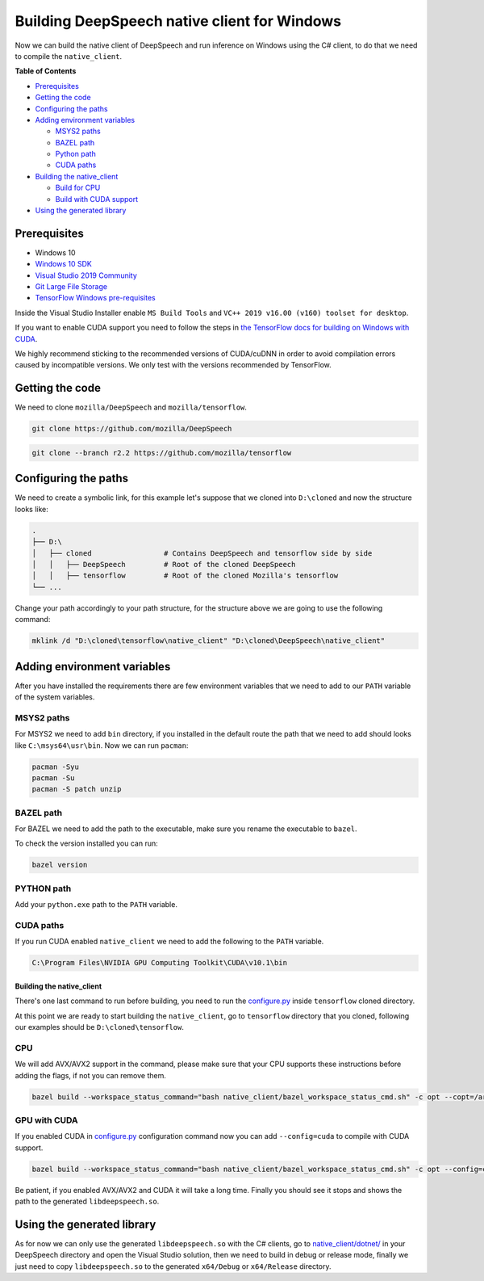
Building DeepSpeech native client for Windows
=============================================

Now we can build the native client of DeepSpeech and run inference on Windows using the C# client, to do that we need to compile the ``native_client``.

**Table of Contents**


* `Prerequisites <#prerequisites>`_
* `Getting the code <#getting-the-code>`_
* `Configuring the paths <#configuring-the-paths>`_
* `Adding environment variables <#adding-environment-variables>`_

  * `MSYS2 paths <#msys2-paths>`_
  * `BAZEL path <#bazel-path>`_
  * `Python path <#python-path>`_
  * `CUDA paths <#cuda-paths>`_

* `Building the native_client <#building-the-native_client>`_

  * `Build for CPU <#cpu>`_
  * `Build with CUDA support <#gpu-with-cuda>`_

* `Using the generated library <#using-the-generated-library>`_

Prerequisites
-------------


* Windows 10
* `Windows 10 SDK <https://developer.microsoft.com/en-us/windows/downloads/windows-10-sdk>`_
* `Visual Studio 2019 Community <https://visualstudio.microsoft.com/vs/community/>`_ 
* `Git Large File Storage <https://git-lfs.github.com/>`_
* `TensorFlow Windows pre-requisites <https://www.tensorflow.org/install/source_windows>`_

Inside the Visual Studio Installer enable ``MS Build Tools`` and ``VC++ 2019 v16.00 (v160) toolset for desktop``.

If you want to enable CUDA support you need to follow the steps in `the TensorFlow docs for building on Windows with CUDA <https://www.tensorflow.org/install/gpu#windows_setup>`_.

We highly recommend sticking to the recommended versions of CUDA/cuDNN in order to avoid compilation errors caused by incompatible versions. We only test with the versions recommended by TensorFlow.

Getting the code
----------------

We need to clone ``mozilla/DeepSpeech`` and ``mozilla/tensorflow``.

.. code-block:: bash

   git clone https://github.com/mozilla/DeepSpeech

.. code-block:: bash

   git clone --branch r2.2 https://github.com/mozilla/tensorflow

Configuring the paths
---------------------

We need to create a symbolic link, for this example let's suppose that we cloned into ``D:\cloned`` and now the structure looks like:

.. code-block::

   .
   ├── D:\
   │   ├── cloned                 # Contains DeepSpeech and tensorflow side by side
   │   │   ├── DeepSpeech         # Root of the cloned DeepSpeech
   │   │   ├── tensorflow         # Root of the cloned Mozilla's tensorflow 
   └── ...


Change your path accordingly to your path structure, for the structure above we are going to use the following command:

.. code-block:: bash

   mklink /d "D:\cloned\tensorflow\native_client" "D:\cloned\DeepSpeech\native_client"

Adding environment variables
----------------------------

After you have installed the requirements there are few environment variables that we need to add to our ``PATH`` variable of the system variables.

MSYS2 paths
~~~~~~~~~~~

For MSYS2 we need to add ``bin`` directory, if you installed in the default route the path that we need to add should looks like ``C:\msys64\usr\bin``. Now we can run ``pacman``\ :

.. code-block:: bash

   pacman -Syu
   pacman -Su
   pacman -S patch unzip

BAZEL path
~~~~~~~~~~

For BAZEL we need to add the path to the executable, make sure you rename the executable to ``bazel``.

To check the version installed you can run:

.. code-block:: bash

   bazel version

PYTHON path
~~~~~~~~~~~

Add your ``python.exe`` path to the ``PATH`` variable.

CUDA paths
~~~~~~~~~~

If you run CUDA enabled ``native_client`` we need to add the following to the ``PATH`` variable.

.. code-block::

   C:\Program Files\NVIDIA GPU Computing Toolkit\CUDA\v10.1\bin

Building the native_client
^^^^^^^^^^^^^^^^^^^^^^^^^^

There's one last command to run before building, you need to run the `configure.py <https://github.com/mozilla/tensorflow/blob/master/configure.py>`_ inside ``tensorflow`` cloned directory.

At this point we are ready to start building the ``native_client``\ , go to ``tensorflow`` directory that you cloned, following our examples should be ``D:\cloned\tensorflow``.  

CPU
~~~

We will add AVX/AVX2 support in the command, please make sure that your CPU supports these instructions before adding the flags, if not you can remove them.

.. code-block:: bash

   bazel build --workspace_status_command="bash native_client/bazel_workspace_status_cmd.sh" -c opt --copt=/arch:AVX --copt=/arch:AVX2 //native_client:libdeepspeech.so

GPU with CUDA
~~~~~~~~~~~~~

If you enabled CUDA in `configure.py <https://github.com/mozilla/tensorflow/blob/master/configure.py>`_ configuration command now you can add ``--config=cuda`` to compile with CUDA support.

.. code-block:: bash

   bazel build --workspace_status_command="bash native_client/bazel_workspace_status_cmd.sh" -c opt --config=cuda --copt=/arch:AVX --copt=/arch:AVX2 //native_client:libdeepspeech.so

Be patient, if you enabled AVX/AVX2 and CUDA it will take a long time. Finally you should see it stops and shows the path to the generated ``libdeepspeech.so``.

Using the generated library
---------------------------

As for now we can only use the generated ``libdeepspeech.so`` with the C# clients, go to `native_client/dotnet/ <https://github.com/mozilla/DeepSpeech/tree/master/native_client/dotnet>`_ in your DeepSpeech directory and open the Visual Studio solution, then we need to build in debug or release mode, finally we just need to copy ``libdeepspeech.so`` to the generated ``x64/Debug`` or ``x64/Release`` directory.
